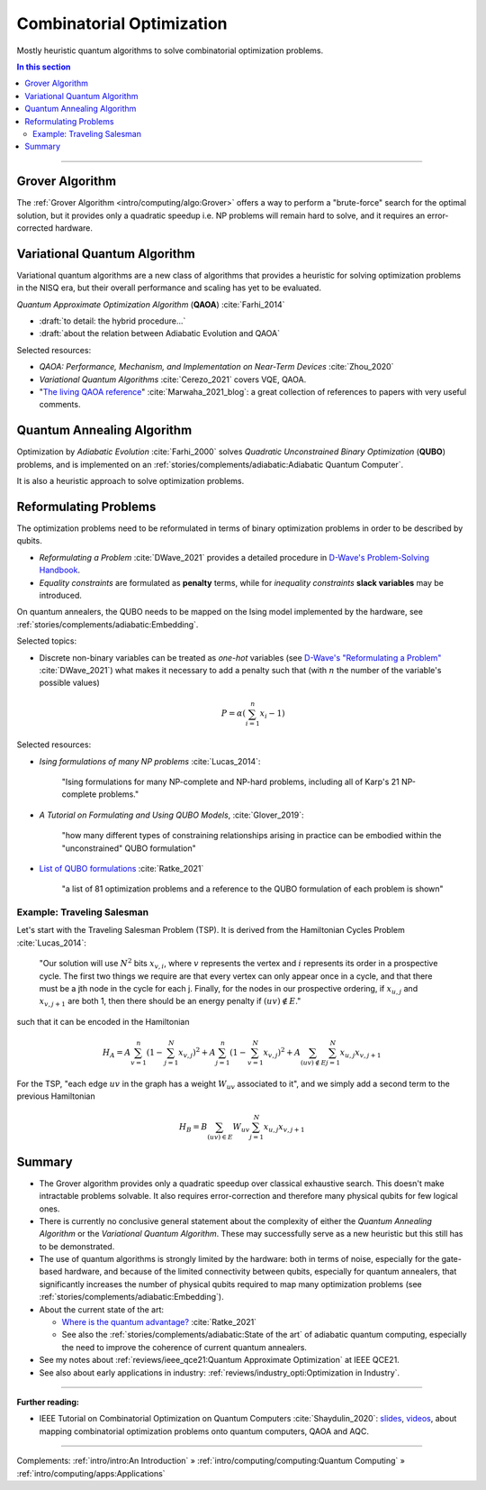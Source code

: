 
Combinatorial Optimization
==========================

Mostly heuristic quantum algorithms to solve combinatorial optimization problems.

.. contents:: In this section
    :local:

-----

.. ---------------------------------------------------------------------------

Grover Algorithm
----------------

The
:ref:`Grover Algorithm <intro/computing/algo:Grover>`
offers a way to perform a "brute-force" search for the optimal solution,
but it provides only a quadratic speedup
i.e. NP problems will remain hard to solve,
and it requires an error-corrected hardware.

.. ---------------------------------------------------------------------------

Variational Quantum Algorithm
-----------------------------

Variational quantum algorithms are a new class of algorithms that provides
a heuristic for solving optimization problems in the NISQ era,
but their overall performance and scaling has yet to be evaluated.

*Quantum Approximate Optimization Algorithm* (**QAOA**) :cite:`Farhi_2014`

- :draft:`to detail: the hybrid procedure...`

- :draft:`about the relation between Adiabatic Evolution and QAOA`

.. comment - https://math.stackexchange.com/questions/1768999/notation-square-brackets-with-a-unique-scalar


Selected resources:

* *QAOA: Performance, Mechanism, and Implementation on Near-Term Devices* :cite:`Zhou_2020`

* *Variational Quantum Algorithms* :cite:`Cerezo_2021` covers VQE, QAOA.

* "`The living QAOA reference <https://marwahaha.github.io/qaoa-reference/>`_" :cite:`Marwaha_2021_blog`:
  a great collection of references to papers with very useful comments.

.. ---------------------------------------------------------------------------

Quantum Annealing Algorithm 
---------------------------

Optimization by *Adiabatic Evolution* :cite:`Farhi_2000` solves *Quadratic Unconstrained Binary Optimization* (**QUBO**) problems,
and is implemented on an :ref:`stories/complements/adiabatic:Adiabatic Quantum Computer`.

It is also a heuristic approach to solve optimization problems.

.. ---------------------------------------------------------------------------

Reformulating Problems
----------------------

The optimization problems need to be reformulated in terms of binary optimization problems
in order to be described by qubits.

* *Reformulating a Problem* :cite:`DWave_2021` provides a detailed procedure in
  `D-Wave's Problem-Solving Handbook <https://docs.dwavesys.com/docs/latest/handbook_reformulating.html>`_.

* *Equality constraints* are formulated as **penalty** terms,
  while for *inequality constraints* **slack variables** may be introduced.

On quantum annealers, the QUBO needs to be mapped on the Ising model implemented by the hardware, see
:ref:`stories/complements/adiabatic:Embedding`.

Selected topics:

* Discrete non-binary variables can be treated as *one-hot* variables
  (see `D-Wave's "Reformulating a Problem" <https://docs.dwavesys.com/docs/latest/handbook_reformulating.html>`_
  :cite:`DWave_2021`)
  what makes it necessary to add a penalty such that
  (with :math:`n` the number of the variable's possible values)

    .. math:: P = \alpha \left( \sum_{i=1}^{n} x_i - 1 \right)

Selected resources:

* *Ising formulations of many NP problems* :cite:`Lucas_2014`:

    "Ising formulations for many NP-complete and NP-hard problems, including all of Karp's 21 NP-complete problems."

* *A Tutorial on Formulating and Using QUBO Models*, :cite:`Glover_2019`:

    "how many different types of constraining relationships arising in practice
    can be embodied within the "unconstrained" QUBO formulation"

* `List of QUBO formulations <https://blog.xa0.de/post/List-of-QUBO-formulations/>`_
  :cite:`Ratke_2021`
  
    "a list of 81 optimization problems and a reference to the QUBO formulation of each problem is shown"

Example: Traveling Salesman
^^^^^^^^^^^^^^^^^^^^^^^^^^^

Let's start with the Traveling Salesman Problem (TSP).
It is derived  from the Hamiltonian Cycles Problem :cite:`Lucas_2014`:
    
    "Our solution will use :math:`N^2` bits :math:`x_{v,i}`,
    where :math:`v` represents the vertex and :math:`i` represents its order in a prospective cycle.
    The first two things we require are that every vertex can only appear once in a cycle,
    and that there must be a jth node in the cycle for each j.
    Finally, for the nodes in our prospective ordering, if :math:`x_{u,j}` and :math:`x_{v,j+1}` are both 1,
    then there should be an energy penalty if :math:`(uv) \not\in E`."

such that it can be encoded in the Hamiltonian

.. math::

    H_A =
    A \sum_{v=1}^n \left( 1 - \sum_{j=1}^{N} x_{v,j} \right) ^ 2 +
    A \sum_{j=1}^n \left( 1 - \sum_{v=1}^{N} x_{v,j} \right) ^ 2 +
    A \sum_{(uv) \not\in E} \sum_{j=1}^N x_{u,j} x_{v,j+1}

For the TSP, "each edge :math:`uv` in the graph has a weight :math:`W_{uv}` associated to it",
and we simply add a second term to the previous Hamiltonian

.. math::

    H_B =
    B \sum_{(uv) \in E} W_{uv} \sum_{j=1}^N x_{u,j} x_{v,j+1}

.. ---------------------------------------------------------------------------

Summary
-------

- The Grover algorithm provides only a quadratic speedup over classical exhaustive search.
  This doesn't make intractable problems solvable. It also requires error-correction and
  therefore many physical qubits for few logical ones.

- There is currently no conclusive general statement about the complexity
  of either the *Quantum Annealing Algorithm*
  or the *Variational Quantum Algorithm*.
  These may successfully serve as a new heuristic but this still has to be demonstrated.

- The use of quantum algorithms is strongly limited by the hardware:
  both in terms of noise, especially for the gate-based hardware, and
  because of the limited connectivity between qubits, especially for quantum annealers,
  that significantly increases the number of physical qubits required to map many
  optimization problems (see
  :ref:`stories/complements/adiabatic:Embedding`).

- About the current state of the art:
  
  - `Where is the quantum advantage? <https://blog.xa0.de/post/Where-is-the-quantum-advantage%3F/>`_
    :cite:`Ratke_2021`
  
  - See also the :ref:`stories/complements/adiabatic:State of the art` of adiabatic quantum computing,
    especially the need to improve the coherence of current quantum annealers.

- See my notes about :ref:`reviews/ieee_qce21:Quantum Approximate Optimization` at IEEE QCE21.

- See also about early applications in industry:
  :ref:`reviews/industry_opti:Optimization in Industry`.


.. ===========================================================================

-----

**Further reading:**

- IEEE Tutorial on Combinatorial Optimization on Quantum Computers :cite:`Shaydulin_2020`:
  `slides <https://github.com/rsln-s/IEEE_QW_2020/blob/master/Slides.pdf>`_, 
  `videos <https://www.youtube.com/playlist?list=PLn2GetlnOf-sdGdmCa_P35iC64KlH_pHo>`_,
  about mapping combinatorial optimization problems onto quantum computers,
  QAOA and AQC.

-----

Complements:
:ref:`intro/intro:An Introduction` »
:ref:`intro/computing/computing:Quantum Computing` »
:ref:`intro/computing/apps:Applications`
